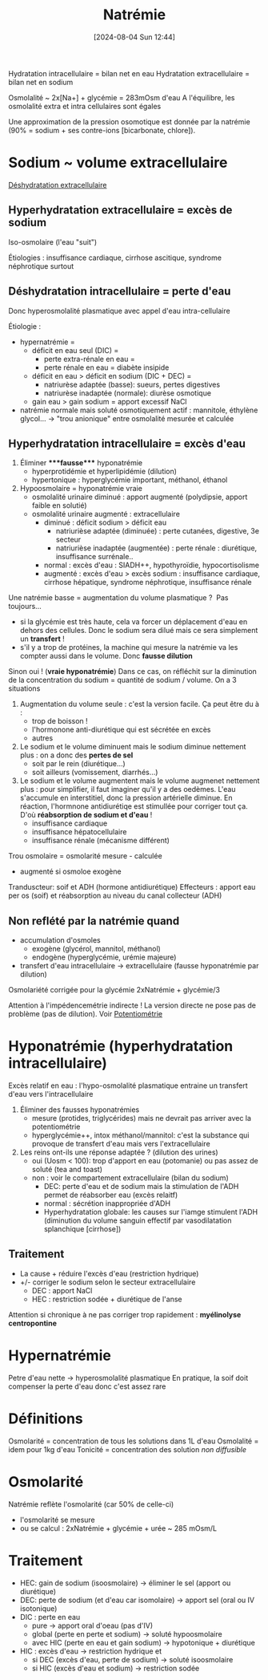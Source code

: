 #+title:      Natrémie
#+date:       [2024-08-04 Sun 12:44]
#+filetags:   :biochimie:néphro:
#+identifier: 20240804T124423


Hydratation intracellulaire = bilan net en eau
Hydratation extracellulaire = bilan net en sodium

Osmolalité ~ 2x[Na+] + glycémie = 283mOsm d'eau
A l'équilibre, les osmolalité extra et intra cellulaires sont égales

Une approximation de la pression osomotique est donnée par la natrémie (90% = sodium + ses contre-ions [bicarbonate, chlore]).

* Sodium ~ volume extracellulaire
[[denote:20240823T194758][Déshydratation extracellulaire]]
** Hyperhydratation extracellulaire = excès de sodium
Iso-osmolaire (l'eau "suit")

Étiologies : insuffisance cardiaque, cirrhose ascitique, syndrome néphrotique surtout

** Déshydratation intracellulaire = perte d'eau
Donc hyperosmolalité plasmatique avec appel d'eau intra-cellulaire

Étiologie :

- hypernatrémie =
  - déficit en eau seul (DIC) =
    - perte extra-rénale en eau =
    - perte rénale en eau = diabète insipide
  - déficit en eau > déficit en sodium (DIC + DEC) =
    - natriurèse adaptée (basse): sueurs, pertes digestives
    - natriurèse inadaptée (normale): diurèse osmotique
  - gain eau > gain sodium = apport excessif NaCl
- natrémie normale mais soluté osmotiquement actif : mannitole, éthylène
  glycol... -> "trou anionique" entre osmolalité mesurée et calculée

** Hyperhydratation intracellulaire = excès d'eau
1. Éliminer ****fausse**** hyponatrémie
   - hyperprotidémie et hyperlipidémie (dilution)
   - hypertonique : hyperglycémie important, méthanol, éthanol
2. Hypoosmolaire = hyponatrémie vraie
   - osmolalité urinaire diminué : apport augmenté (polydipsie, apport
     faible en solutié)
   - osmolalité urinaire augmenté : extracellulaire
     - diminué : déficit sodium > déficit eau
       - natriurièse adaptée (diminuée) : perte cutanées, digestive, 3e
         secteur
       - natriurièse inadaptée (augmentée) : perte rénale : diurétique,
         insuffisance surrénale..
     - normal : excès d'eau : SIADH++, hypothyroïdie, hypocortisolisme
     - augmenté : excès d'eau > excès sodium : insuffisance cardiaque,
       cirrhose hépatique, syndrome néphrotique, insuffisance rénale

Une natrémie basse = augmentation du volume plasmatique ?  Pas
toujours...

- si la glycémie est très haute, cela va forcer un déplacement d'eau en
  dehors des cellules. Donc le sodium sera dilué mais ce sera simplement
  un *transfert* !
- s'il y a trop de protéines, la machine qui mesure la natrémie va les
  compter aussi dans le volume. Donc *fausse dilution*

Sinon oui ! (*vraie hyponatrémie*) Dans ce cas, on réfléchit sur la
diminution de la concentration du sodium = quantité de sodium / volume.
On a 3 situations

1. Augmentation du volume seule : c'est la version facile. Ça peut être
   du à :
   - trop de boisson !
   - l'hormonone anti-diurétique qui est sécrétée en excès
   - autres
2. Le sodium et le volume diminuent mais le sodium diminue nettement
   plus : on a donc des *pertes de sel*
   - soit par le rein (diurétique...)
   - soit ailleurs (vomissement, diarrhés...)
3. Le sodium et le volume augmentent mais le volume augmenet nettement
   plus : pour simplifier, il faut imaginer qu'il y a des oedèmes. L'eau
   s'accumule en interstitiel, donc la pression artérielle diminue. En
   réaction, l'hormnone antidiurétiqe est stimullée pour corriger tout
   ça. D'où *réabsorption de sodium et d'eau* !
   - insuffisance cardiaque
   - insuffisance hépatocellulaire
   - insuffisance rénale (mécanisme différent)

Trou osmolaire = osmolarité mesure - calculée
- augmenté si osmoloe exogène

Tranduscteur: soif et ADH (hormone antidiurétique)
Effecteurs : apport eau per os (soif) et réabsorption au niveau du canal collecteur (ADH)

** Non reflété par la natrémie quand
- accumulation d'osmoles
  - exogène (glycérol, mannitol, méthanol)
  - endogène (hyperglycémie, urémie majeure)
- transfert d'eau intracellulaire -> extracellulaire (fausse hyponatrémie par dilution)
Osmolariété corrigée pour la glycémie  2xNatrémie + glycémie/3

Attention à l'impédencemétrie indirecte ! La version directe ne pose pas de problème (pas de dilution). Voir [[id:ae6c4672-b071-491d-bfbc-ef1a4ea96e47][Potentiométrie]]

* Hyponatrémie (hyperhydratation intracellulaire)
Excès relatif en eau : l'hypo-osmolalité plasmatique entraine un transfert d'eau vers l'intracellulaire

[[file:images/biochimie/hyponatremie.jpg]]

1. Éliminer des fausses hyponatrémies
   - mesure (protides, triglycérides) mais ne devrait pas arriver avec la potentiométrie
   - hyperglycémie++, intox méthanol/mannitol: c'est la substance qui provoque de transfert d'eau mais vers l'extracellulaire
2. Les reins ont-ils une réponse adaptée ? (dilution des urines)
   - oui (Uosm < 100): trop d'apport en eau (potomanie) ou pas assez de soluté (tea and toast)
   - non : voir le compartement extracellulaire (bilan du sodium)
     - DEC: perte d'eau et de sodium mais la stimulation de l'ADH permet de réabsorber eau (excès relaitf)
     - normal : sécrétion inappropriée d'ADH
     - Hyperhydratation globale: les causes sur l'iamge stimulent l'ADH (diminution du volume sanguin effectif par vasodilatation splanchique [cirrhose])
** Traitement
- La cause + réduire l'excès d'eau (restriction hydrique)
- +/- corriger le sodium selon le secteur extracellulaire
  - DEC : apport NaCl
  - HEC : restriction sodée + diurétique de l'anse

Attention si chronique à ne pas corriger trop rapidement : *myélinolyse centropontine*
* Hypernatrémie
Petre d'eau nette -> hyperosmolalité plasmatique
En pratique, la soif doit compenser la perte d'eau donc c'est assez rare
#+BEGIN_SRC dot :file images/hypernatremie.png :exports results
digraph {
node[shape=box];
vec -> {vecA; vecN; vecB};
vecA -> "Excès apport NaCl";
vecN -> "Perte d'eau\n(rénale ou non)" -> "Insensibles\nDiabète inspide";
vecB -> "Perte d'eau > sel" -> "Digestives\nDiurèes osmotique";
vec[label="Volume\nextracellulaire"];
vecA[label="Augmenté\n(Déshydratation IC\nHyperydratation EC"];
vecN[label="Normal\n(Déshydratation IC)"];
vecB[label="Bas\n(Déshydratation globale)"];
}
#+END_SRC

#+RESULTS:
[[file:images/hypernatremie.png]]


* Définitions
Osmolarité = concentration de tous les solutions dans 1L d'eau
Osmolalité = idem pour 1kg d'eau
Tonicité = concentration des solution /non diffusible/
* Osmolarité
Natrémie reflète l'osmolarité (car 50% de celle-ci)
- l'osmolarité se mesure
- ou se calcul : 2xNatrémie + glycémie + urée ~ 285 mOsm/L

* Traitement
- HEC: gain de sodium (isoosmolaire) -> éliminer le sel (apport ou
  diurétique)
- DEC: perte de sodium (et d'eau car isomolaire) -> apport sel (oral ou
  IV isotonique)
- DIC : perte en eau
  - pure -> apport oral d'oeau (pas d'IV)
  - global (perte en perte et sodium) -> soluté hypoosmolaire
  - avec HIC (perte en eau et gain sodium) -> hypotonique + diurétique
- HIC : excès d'eau -> restriction hydrique et
  - si DEC (excès d'eau, perte de sodium) -> soluté isoosmolaire
  - si HIC (excès d'eau et sodium) -> restriction sodée
